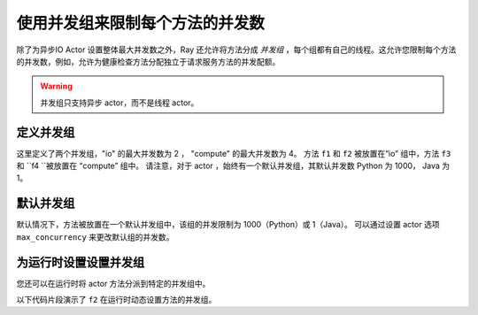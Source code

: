 使用并发组来限制每个方法的并发数
=======================================================

除了为异步IO Actor 设置整体最大并发数之外，Ray 还允许将方法分成 *并发组* ，每个组都有自己的线程。这允许您限制每个方法的并发数，例如，允许为健康检查方法分配独立于请求服务方法的并发配额。

.. warning:: 并发组只支持异步 actor，而不是线程 actor。

.. _defining-concurrency-groups:

定义并发组
---------------------------

这里定义了两个并发组，"io" 的最大并发数为 2 ，
"compute" 的最大并发数为 4。
方法 ``f1`` 和 ``f2`` 被放置在“io” 组中，方法 ``f3`` 和 ``f4 ``被放置在 “compute” 组中。
请注意，对于 actor ，始终有一个默认并发组，其默认并发数 Python 为 1000， Java 为 1。

.. tab-set::

    .. tab-item:: Python

        您可以使用装饰器参数 ``concurrency_group`` 为异步IO actor 定义并发组：

        .. testcode::

            import ray

            @ray.remote(concurrency_groups={"io": 2, "compute": 4})
            class AsyncIOActor:
                def __init__(self):
                    pass

                @ray.method(concurrency_group="io")
                async def f1(self):
                    pass

                @ray.method(concurrency_group="io")
                async def f2(self):
                    pass

                @ray.method(concurrency_group="compute")
                async def f3(self):
                    pass

                @ray.method(concurrency_group="compute")
                async def f4(self):
                    pass

                async def f5(self):
                    pass

            a = AsyncIOActor.remote()
            a.f1.remote()  # executed in the "io" group.
            a.f2.remote()  # executed in the "io" group.
            a.f3.remote()  # executed in the "compute" group.
            a.f4.remote()  # executed in the "compute" group.
            a.f5.remote()  # executed in the default group.

    .. tab-item:: Java

        你可以使用 ``setConcurrencyGroups()`` 参数为并发 actor 定义并发组：

        .. code-block:: java

            class ConcurrentActor {
                public long f1() {
                    return Thread.currentThread().getId();
                }

                public long f2() {
                    return Thread.currentThread().getId();
                }

                public long f3(int a, int b) {
                    return Thread.currentThread().getId();
                }

                public long f4() {
                    return Thread.currentThread().getId();
                }

                public long f5() {
                    return Thread.currentThread().getId();
                }
            }

            ConcurrencyGroup group1 =
                new ConcurrencyGroupBuilder<ConcurrentActor>()
                    .setName("io")
                    .setMaxConcurrency(1)
                    .addMethod(ConcurrentActor::f1)
                    .addMethod(ConcurrentActor::f2)
                    .build();
            ConcurrencyGroup group2 =
                new ConcurrencyGroupBuilder<ConcurrentActor>()
                    .setName("compute")
                    .setMaxConcurrency(1)
                    .addMethod(ConcurrentActor::f3)
                    .addMethod(ConcurrentActor::f4)
                    .build();

            ActorHandle<ConcurrentActor> myActor = Ray.actor(ConcurrentActor::new)
                .setConcurrencyGroups(group1, group2)
                .remote();

            myActor.task(ConcurrentActor::f1).remote();  // executed in the "io" group.
            myActor.task(ConcurrentActor::f2).remote();  // executed in the "io" group.
            myActor.task(ConcurrentActor::f3, 3, 5).remote();  // executed in the "compute" group.
            myActor.task(ConcurrentActor::f4).remote();  // executed in the "compute" group.
            myActor.task(ConcurrentActor::f5).remote();  // executed in the "default" group.


.. _default-concurrency-group:

默认并发组
-------------------------

默认情况下，方法被放置在一个默认并发组中，该组的并发限制为 1000（Python）或 1（Java）。
可以通过设置 actor 选项 ``max_concurrency`` 来更改默认组的并发数。

.. tab-set::

    .. tab-item:: Python

        以下 AsyncIOActor 有 2 个并发组："io" 和 "default"。
        “io”最大并发为2，“default”最大并发为10。

        .. testcode::

            @ray.remote(concurrency_groups={"io": 2})
            class AsyncIOActor:
                async def f1(self):
                    pass

            actor = AsyncIOActor.options(max_concurrency=10).remote()

    .. tab-item:: Java

        以下 AsyncIOActor 有 2 个并发组："io" 和 "default"。
        “io”最大并发为2，“default”最大并发为10。

        .. code-block:: java

            class ConcurrentActor:
                public long f1() {
                    return Thread.currentThread().getId();
                }

            ConcurrencyGroup group =
                new ConcurrencyGroupBuilder<ConcurrentActor>()
                    .setName("io")
                    .setMaxConcurrency(2)
                    .addMethod(ConcurrentActor::f1)
                    .build();

            ActorHandle<ConcurrentActor> myActor = Ray.actor(ConcurrentActor::new)
                  .setConcurrencyGroups(group1)
                  .setMaxConcurrency(10)
                  .remote();


.. _setting-the-concurrency-group-at-runtime:

为运行时设置设置并发组
----------------------------------------

您还可以在运行时将 actor 方法分派到特定的并发组中。

以下代码片段演示了 ``f2`` 在运行时动态设置方法的并发组。

.. tab-set::

    .. tab-item:: Python

        您可以使用 ``.options`` 方法。

        .. testcode::

            # Executed in the "io" group (as defined in the actor class).
            a.f2.options().remote()

            # Executed in the "compute" group.
            a.f2.options(concurrency_group="compute").remote()

    .. tab-item:: Java

        您可以使用 ``setConcurrencyGroup`` 方法。

        .. code-block:: java

            // Executed in the "io" group (as defined in the actor creation).
            myActor.task(ConcurrentActor::f2).remote();

            // Executed in the "compute" group.
            myActor.task(ConcurrentActor::f2).setConcurrencyGroup("compute").remote();
